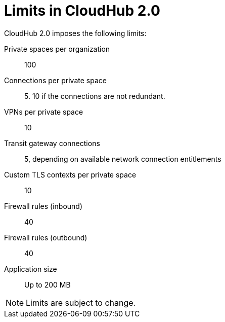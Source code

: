 = Limits in CloudHub 2.0

CloudHub 2.0 imposes the following limits:

Private spaces per organization:: 100

Connections per private space:: 5. 10 if the connections are not redundant.

VPNs per private space:: 10

Transit gateway connections:: 5, depending on available network connection entitlements

Custom TLS contexts per private space:: 10

Firewall rules (inbound):: 40

Firewall rules (outbound):: 40

Application size:: Up to 200 MB


[NOTE]
Limits are subject to change.
